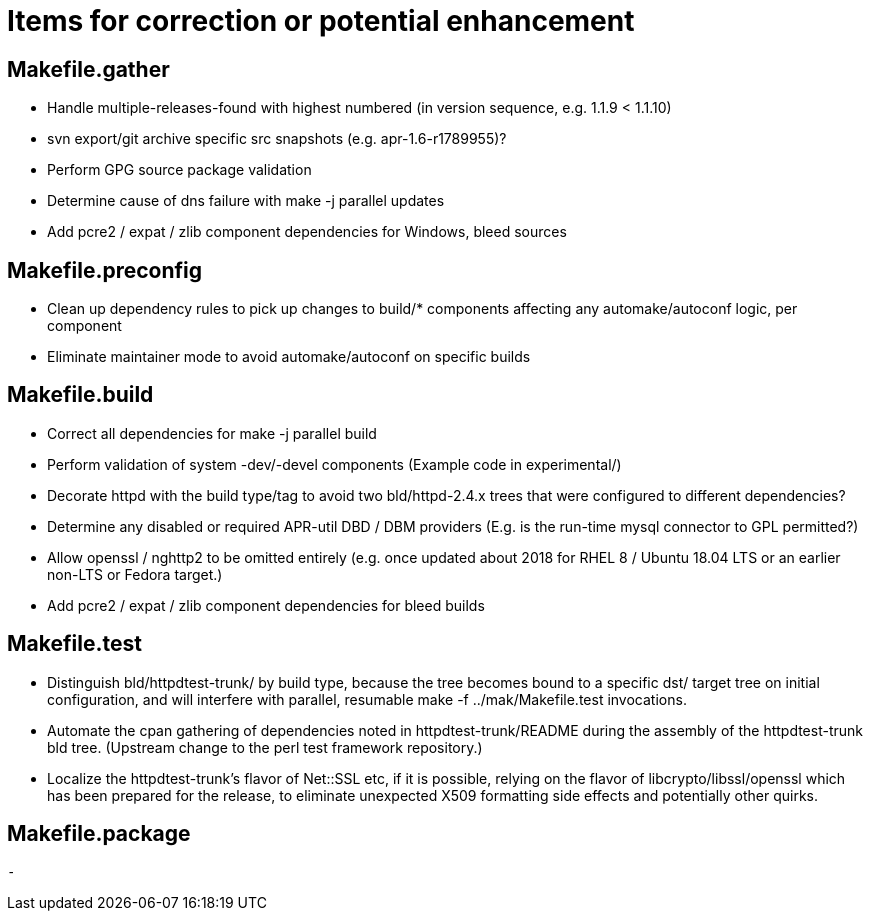 = Items for correction or potential enhancement

== Makefile.gather

 - Handle multiple-releases-found with highest numbered (in version sequence,
   e.g. 1.1.9 < 1.1.10)

 - svn export/git archive specific src snapshots (e.g. apr-1.6-r1789955)?

 - Perform GPG source package validation

 - Determine cause of dns failure with make -j parallel updates

 - Add pcre2 / expat / zlib component dependencies for Windows, bleed sources

== Makefile.preconfig

 - Clean up dependency rules to pick up changes to build/* components
   affecting any automake/autoconf logic, per component

 - Eliminate maintainer mode to avoid automake/autoconf on specific builds

== Makefile.build

 - Correct all dependencies for make -j parallel build

 - Perform validation of system -dev/-devel components
   (Example code in experimental/)

 - Decorate httpd with the build type/tag to avoid two bld/httpd-2.4.x trees
   that were configured to different dependencies?

 - Determine any disabled or required APR-util DBD / DBM providers
   (E.g. is the run-time mysql connector to GPL permitted?)

 - Allow openssl / nghttp2 to be omitted entirely (e.g. once updated 
   about 2018 for RHEL 8 / Ubuntu 18.04 LTS or an earlier non-LTS or
   Fedora target.)

 - Add pcre2 / expat / zlib component dependencies for bleed builds

== Makefile.test

 - Distinguish bld/httpdtest-trunk/ by build type, because the tree becomes
   bound to a specific dst/ target tree on initial configuration, and will
   interfere with parallel, resumable make -f ../mak/Makefile.test invocations.

 - Automate the cpan gathering of dependencies noted in httpdtest-trunk/README
   during the assembly of the httpdtest-trunk bld tree. (Upstream change to
   the perl test framework repository.)

 - Localize the httpdtest-trunk's flavor of Net::SSL etc, if it is possible,
   relying on the flavor of libcrypto/libssl/openssl which has been prepared
   for the release, to eliminate unexpected X509 formatting side effects and
   potentially other quirks.

== Makefile.package

 -


